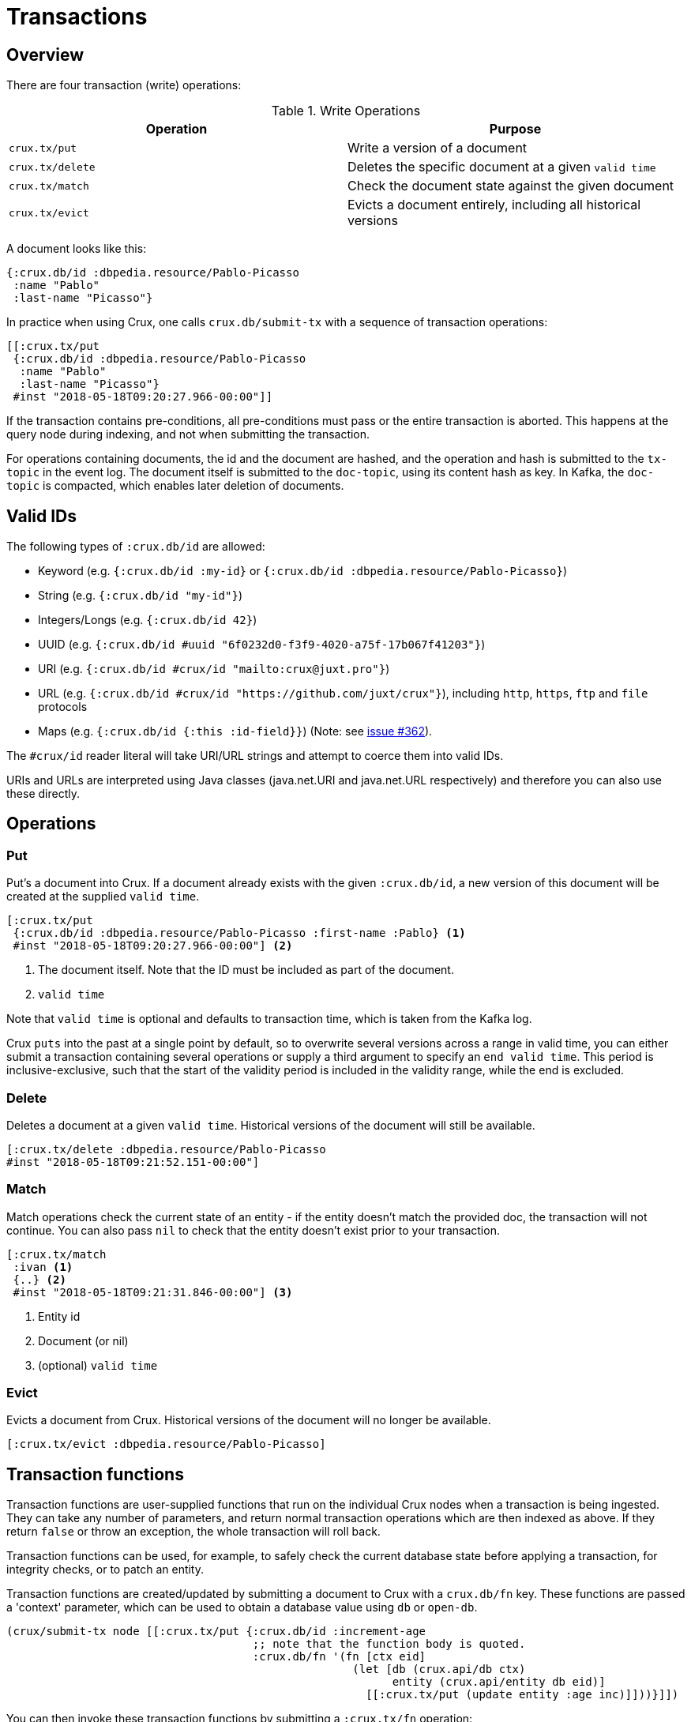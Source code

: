 [#transactions]
= Transactions

[#transactions-overview]
== Overview

There are four transaction (write) operations:

.Write Operations
[#table-conversion%header,cols="d,d"]
|===
|Operation|Purpose
|`crux.tx/put`|Write a version of a document
|`crux.tx/delete`|Deletes the specific document at a given `valid time`
|`crux.tx/match`|Check the document state against the given document
|`crux.tx/evict`|Evicts a document entirely, including all historical versions
|===

A document looks like this:

[source,clj]
----
{:crux.db/id :dbpedia.resource/Pablo-Picasso
 :name "Pablo"
 :last-name "Picasso"}
----

In practice when using Crux, one calls `crux.db/submit-tx` with a
sequence of transaction operations:

[source,clj]
----
[[:crux.tx/put
 {:crux.db/id :dbpedia.resource/Pablo-Picasso
  :name "Pablo"
  :last-name "Picasso"}
 #inst "2018-05-18T09:20:27.966-00:00"]]
----

If the transaction contains pre-conditions, all pre-conditions must pass or the
entire transaction is aborted. This happens at the query node during indexing,
and not when submitting the transaction.

For operations containing documents, the id and the document are
hashed, and the operation and hash is submitted to the `tx-topic` in
the event log. The document itself is submitted to the `doc-topic`,
using its content hash as key. In Kafka, the `doc-topic` is compacted,
which enables later deletion of documents.

[#transactions-valid-ids]
== Valid IDs

The following types of `:crux.db/id` are allowed:

* Keyword (e.g. `{:crux.db/id :my-id}` or `{:crux.db/id :dbpedia.resource/Pablo-Picasso}`)
* String (e.g. `{:crux.db/id "my-id"}`)
* Integers/Longs (e.g. `{:crux.db/id 42}`)
* UUID (e.g. `{:crux.db/id #uuid "6f0232d0-f3f9-4020-a75f-17b067f41203"}`)
* URI (e.g. `{:crux.db/id #crux/id "mailto:crux@juxt.pro"}`)
* URL (e.g. `{:crux.db/id #crux/id "https://github.com/juxt/crux"}`), including `http`, `https`, `ftp` and `file` protocols
* Maps (e.g. `{:crux.db/id {:this :id-field}}`) (Note: see https://github.com/juxt/crux/issues/362[issue #362]).

The `#crux/id` reader literal will take URI/URL strings and attempt to coerce them into valid IDs.

URIs and URLs are interpreted using Java classes (java.net.URI and java.net.URL respectively) and therefore you can also use these directly.

[#transactions-operations]
== Operations

[#transactions-put]
=== Put

Put's a document into Crux. If a document already exists with the
given `:crux.db/id`, a new version of this document will be created at
the supplied `valid time`.

[source,clojure]
----
[:crux.tx/put
 {:crux.db/id :dbpedia.resource/Pablo-Picasso :first-name :Pablo} <1>
 #inst "2018-05-18T09:20:27.966-00:00"] <2>
----

<1> The document itself. Note that the ID must be included as part of the
document.
<2> `valid time`

Note that `valid time` is optional and defaults to transaction time,
which is taken from the Kafka log.

Crux `puts` into the past at a single point by default, so to overwrite several
versions across a range in valid time, you can either submit a transaction
containing several operations or supply a third argument to specify an `end
valid time`. This period is inclusive-exclusive, such that the start of the
validity period is included in the validity range, while the end is excluded.

[#transactions-delete]
=== Delete

Deletes a document at a given `valid time`.
Historical versions of the document will still be available.

[source,clojure]
----
[:crux.tx/delete :dbpedia.resource/Pablo-Picasso
#inst "2018-05-18T09:21:52.151-00:00"]
----

[#transactions-match]
=== Match

Match operations check the current state of an entity - if the entity doesn't match the provided doc, the transaction will not continue.
You can also pass `nil` to check that the entity doesn't exist prior to your transaction.

[source,clojure]
----
[:crux.tx/match
 :ivan <1>
 {..} <2>
 #inst "2018-05-18T09:21:31.846-00:00"] <3>
----

<1> Entity id
<2> Document (or nil)
<3> (optional) `valid time`


[#transactions-evict]
=== Evict

Evicts a document from Crux. Historical versions of the document will no longer be available.

[source,clojure]
----
[:crux.tx/evict :dbpedia.resource/Pablo-Picasso]
----

== Transaction functions

Transaction functions are user-supplied functions that run on the individual Crux nodes when a transaction is being ingested.
They can take any number of parameters, and return normal transaction operations which are then indexed as above.
If they return `false` or throw an exception, the whole transaction will roll back.

Transaction functions can be used, for example, to safely check the current database state before applying a transaction, for integrity checks, or to patch an entity.

Transaction functions are created/updated by submitting a document to Crux with a `crux.db/fn` key.
These functions are passed a 'context' parameter, which can be used to obtain a database value using `db` or `open-db`.

[source,clojure]
----
(crux/submit-tx node [[:crux.tx/put {:crux.db/id :increment-age
                                     ;; note that the function body is quoted.
                                     :crux.db/fn '(fn [ctx eid]
                                                    (let [db (crux.api/db ctx)
                                                          entity (crux.api/entity db eid)]
                                                      [[:crux.tx/put (update entity :age inc)]]))}]])
----

You can then invoke these transaction functions by submitting a `:crux.tx/fn` operation:

[source,clojure]
----
(crux/submit-tx node [[:crux.tx/put {:crux.db/id :ivan, :age 40}]])
(crux/submit-tx node [[:crux.tx/fn :increment-age :ivan]])

;; once those transactions have been indexed

(crux/entity (crux/db node) :ivan)
;; => {:crux.db/id :ivan, :age 41}
----

== Events

You can subscribe to Crux events using the `(crux.api/listen node event-opts f)` function.
Currently we expose one event type, `:crux/indexed-tx`, called when Crux indexes a transaction.

[source,clojure]
----
(require '[crux.api :as crux])

(crux/listen node {:crux/event-type :crux/indexed-tx, :with-tx-ops? true}
  (fn [ev]
    (println "event received!")
    (clojure.pprint/pprint ev)))

(crux/submit-tx node [[:crux.tx/put {:crux.db/id :ivan, :name "Ivan"}]])
----

prints:

[source,clojure]
----
event received!
{:crux/event-type :crux/indexed-tx,
 :crux.tx/tx-id ...,
 :crux.tx/tx-time #inst "...",
 :committed? true,
 :crux/tx-ops [[:crux.tx/put {:crux.db/id :ivan, :name "Ivan"}]]}
----

You can `.close` the return value from `(crux.api/listen ...)` to detach the listener, should you need to.
